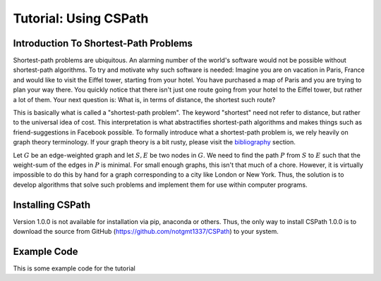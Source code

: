 Tutorial: Using CSPath
======================

Introduction To Shortest-Path Problems
--------------------------------------
Shortest-path problems are ubiquitous. An alarming number of the world's software would not be possible without shortest-path algorithms. To try and motivate why such software is needed: Imagine you are on vacation in Paris, France and would like to visit the Eiffel tower, starting from your hotel. You have purchased a map of Paris and you are trying to plan your way there. You quickly notice that there isn't just one route going from your hotel to the Eiffel tower, but rather a lot of them. Your next question is: What is, in terms of distance, the shortest such route?

This is basically what is called a "shortest-path problem". The keyword "shortest" need not refer to distance, but rather to the universal idea of cost. This interpretation is what abstractifies shortest-path algorithms and makes things such as friend-suggestions in Facebook possible. To formally introduce what a shortest-path problem is, we rely heavily on graph theory terminology. If your graph theory is a bit rusty, please visit the `bibliography`_ section.

Let :math:`G` be an edge-weighted graph and let :math:`S, E` be two nodes in :math:`G`. We need to find the path :math:`P` from :math:`S` to :math:`E` such that the weight-sum of the edges in :math:`P` is minimal. For small enough graphs, this isn't that much of a chore. However, it is virtually impossible to do this by hand for a graph corresponding to a city like London or New York. Thus, the solution is to develop algorithms that solve such problems and implement them for use within computer programs. 


Installing CSPath
----------------------
Version 1.0.0 is not available for installation via pip, anaconda or others. Thus, the only way to install CSPath 1.0.0 is to download the source from GitHub (https://github.com/notgmt1337/CSPath) to your system.

Example Code
------------

This is some example code for the tutorial


.. _bibliography: https://cspath.readthedocs.io/en/latest/reference/bibliography.html

